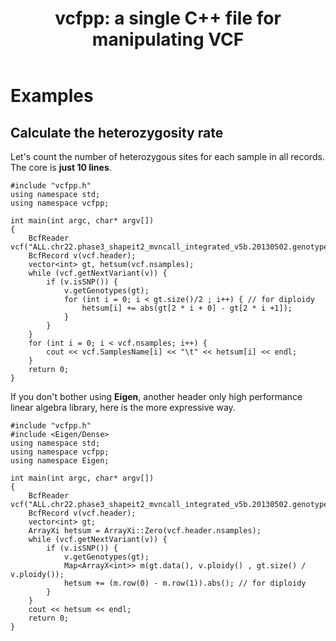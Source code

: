 #+TITLE: vcfpp: a single C++ file for manipulating VCF


* Examples

** Calculate the heterozygosity rate

Let's count the number of heterozygous sites for each sample in all records. The core is *just 10 lines*.

#+begin_src C++
#include "vcfpp.h"
using namespace std;
using namespace vcfpp;

int main(int argc, char* argv[])
{
    BcfReader vcf("ALL.chr22.phase3_shapeit2_mvncall_integrated_v5b.20130502.genotypes.vcf.gz");
    BcfRecord v(vcf.header);
    vector<int> gt, hetsum(vcf.nsamples);
    while (vcf.getNextVariant(v)) {
        if (v.isSNP()) {
            v.getGenotypes(gt);
            for (int i = 0; i < gt.size()/2 ; i++) { // for diploidy
                hetsum[i] += abs(gt[2 * i + 0] - gt[2 * i +1]);
            }
        }
    }
    for (int i = 0; i < vcf.nsamples; i++) {
        cout << vcf.SamplesName[i] << "\t" << hetsum[i] << endl;
    }
    return 0;
}
#+end_src

If you don't bother using *Eigen*, another header only high performance linear algebra library, here is the more expressive way.

#+begin_src C++
#include "vcfpp.h"
#include <Eigen/Dense>
using namespace std;
using namespace vcfpp;
using namespace Eigen;

int main(int argc, char* argv[])
{
    BcfReader vcf("ALL.chr22.phase3_shapeit2_mvncall_integrated_v5b.20130502.genotypes.vcf.gz");
    BcfRecord v(vcf.header);
    vector<int> gt;
    ArrayXi hetsum = ArrayXi::Zero(vcf.header.nsamples);
    while (vcf.getNextVariant(v)) {
        if (v.isSNP()) {
            v.getGenotypes(gt);
            Map<ArrayX<int>> m(gt.data(), v.ploidy() , gt.size() / v.ploidy());
            hetsum += (m.row(0) - m.row(1)).abs(); // for diploidy
        }
    }
    cout << hetsum << endl;
    return 0;
}
#+end_src
